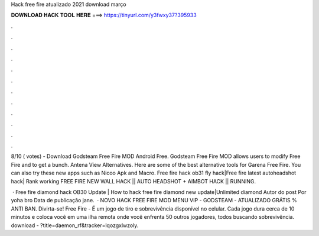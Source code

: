 Hack free fire atualizado 2021 download março



𝐃𝐎𝐖𝐍𝐋𝐎𝐀𝐃 𝐇𝐀𝐂𝐊 𝐓𝐎𝐎𝐋 𝐇𝐄𝐑𝐄 ===> https://tinyurl.com/y3fwxy37?395933



.



.



.



.



.



.



.



.



.



.



.



.

8/10 ( votes) - Download Godsteam Free Fire MOD Android Free. Godsteam Free Fire MOD allows users to modify Free Fire and to get a bunch. Antena View Alternatives. Here are some of the best alternative tools for Garena Free Fire. You can also try these new apps such as Nicoo Apk and Macro. Free fire hack ob31 fly hack|Free fire latest autoheadshot hack| Rank working FREE FIRE NEW WALL HACK || AUTO HEADSHOT + AIMBOT HACK || RUNNING.

 · Free fire diamond hack OB30 Update | How to hack free fire diamond new update|Unlimited diamond Autor do post Por yoha bro Data de publicação jane.  · NOVO HACK FREE FIRE MOD MENU VIP - GODSTEAM - ATUALIZADO GRÁTIS % ANTI BAN. Divirta-se! Free Fire - É um jogo de tiro e sobrevivência disponível no celular. Cada jogo dura cerca de 10 minutos e coloca você em uma ilha remota onde você enfrenta 50 outros jogadores, todos buscando sobrevivência. download - ?title=daemon_rf&tracker=lqozgxlwzoly.
